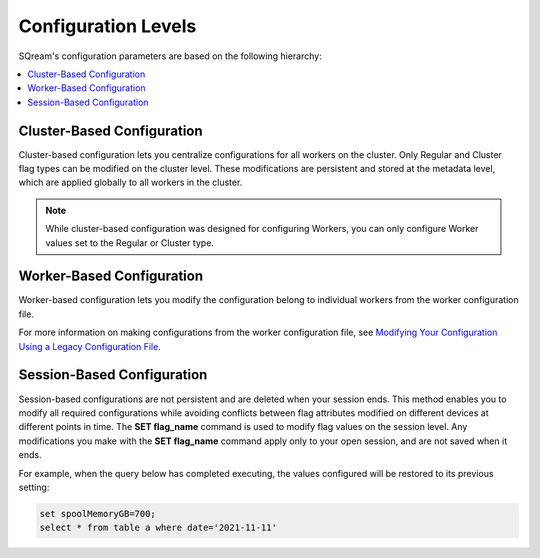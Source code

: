 .. _current_method_configuration_levels:

**************************
Configuration Levels
**************************
SQream's configuration parameters are based on the following hierarchy:

.. contents:: 
   :local:
   :depth: 1

Cluster-Based Configuration
--------------
Cluster-based configuration lets you centralize configurations for all workers on the cluster. Only Regular and Cluster flag types can be modified on the cluster level. These modifications are persistent and stored at the metadata level, which are applied globally to all workers in the cluster.

.. note:: While cluster-based configuration was designed for configuring Workers, you can only configure Worker values set to the Regular or Cluster type.

Worker-Based Configuration
--------------
Worker-based configuration lets you modify the configuration belong to individual workers from the worker configuration file.

For more information on making configurations from the worker configuration file, see `Modifying Your Configuration Using a Legacy Configuration File <https://docs.sqream.com/en/v2022.3_preview/configuration_guides/current_configuration_method.html#modifying-your-configuration-using-a-legacy-configuration-file>`_.

Session-Based Configuration
--------------
Session-based configurations are not persistent and are deleted when your session ends. This method enables you to modify all required configurations while avoiding conflicts between flag attributes modified on different devices at different points in time. The **SET flag_name** command is used to modify flag values on the session level. Any modifications you make with the **SET flag_name** command apply only to your open session, and are not saved when it ends.

For example, when the query below has completed executing, the values configured will be restored to its previous setting: 

.. code-block:: console
   
   set spoolMemoryGB=700;
   select * from table a where date='2021-11-11'